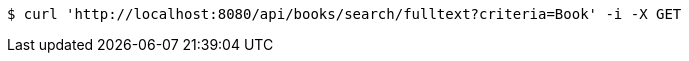 [source,bash]
----
$ curl 'http://localhost:8080/api/books/search/fulltext?criteria=Book' -i -X GET
----